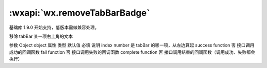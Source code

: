 :wxapi:`wx.removeTabBarBadge`
==================================

.. function:: wx.removeTabBarBadge(Object object)

基础库 1.9.0 开始支持，低版本需做兼容处理。

移除 tabBar 某一项右上角的文本

参数
Object object
属性	类型	默认值	必填	说明
index	number		是	tabBar 的哪一项，从左边算起
success	function		否	接口调用成功的回调函数
fail	function		否	接口调用失败的回调函数
complete	function		否	接口调用结束的回调函数（调用成功、失败都会执行）
